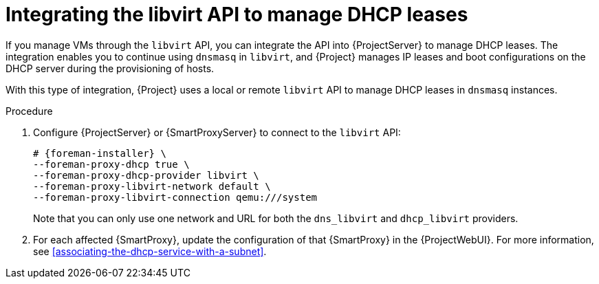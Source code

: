 [id="integrating-the-libvirt-api-to-manage-dhcp-leases"]
= Integrating the libvirt API to manage DHCP leases

If you manage VMs through the `libvirt` API, you can integrate the API into {ProjectServer} to manage DHCP leases.
The integration enables you to continue using `dnsmasq` in `libvirt`, and {Project} manages IP leases and boot configurations on the DHCP server during the provisioning of hosts.

With this type of integration, {Project} uses a local or remote `libvirt` API to manage DHCP leases in `dnsmasq` instances.

.Procedure
. Configure {ProjectServer} or {SmartProxyServer} to connect to the `libvirt` API:
+
[options="nowrap", subs="+quotes,verbatim,attributes"]
----
# {foreman-installer} \
--foreman-proxy-dhcp true \
--foreman-proxy-dhcp-provider libvirt \
--foreman-proxy-libvirt-network default \
--foreman-proxy-libvirt-connection qemu:///system
----
+
Note that you can only use one network and URL for both the `dns_libvirt` and `dhcp_libvirt` providers.
. For each affected {SmartProxy}, update the configuration of that {SmartProxy} in the {ProjectWebUI}.
For more information, see xref:associating-the-dhcp-service-with-a-subnet[].
